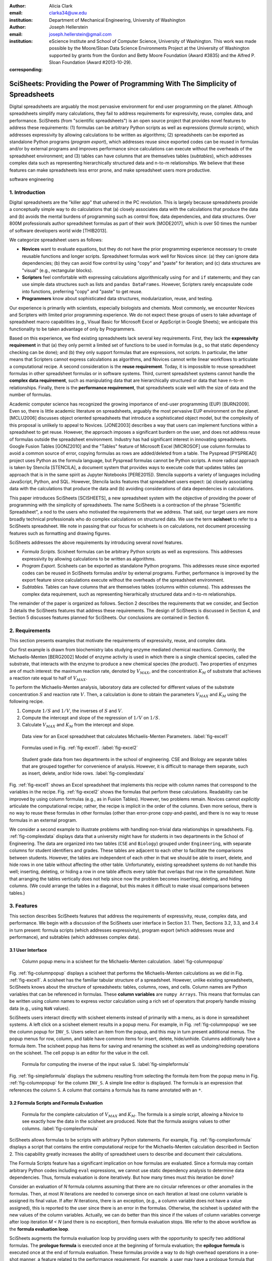 :author: Alicia Clark
:email: clarka34@uw.edu
:institution: Department of Mechanical Engineering, University of Washington

:author: Joseph Hellerstein
:email: joseph.hellerstein@gmail.com
:institution: eScience Institute and School of Computer Science, University of Washington. This work was made possible by the Moore/Sloan Data Science Environments Project at the University of Washington supported by grants from the Gordon and Betty Moore Foundation (Award #3835) and the Alfred P. Sloan Foundation (Award #2013-10-29).
:corresponding:

---------------------------------------------------------------------------------
SciSheets: Providing the Power of Programming With The Simplicity of Spreadsheets
---------------------------------------------------------------------------------

.. class:: abstract

Digital spreadsheets are arguably the most pervasive environment for
end user programming on the planet.
Although spreadsheets simplify many calculations, they fail
to address requirements for expressivity, reuse, complex data, and performance.
SciSheets (from "scientific spreadsheets") is an open source project that provides
novel features to address these requirements: (1) 
formulas can be arbitrary Python scripts as well as expressions (*formula scripts*),
which addresses
expressivity by allowing
calculations to be written as algorithms;
(2) spreadsheets
can be exported as standalone Python programs
(*program export*), which
addresses reuse since
exported codes
can be reused in formulas and/or by
external programs and improves performance
since calculations can execute without the
overheads of the spreadsheet environment;
and
(3) tables can have columns that are themselves tables
(*subtables*), which addresses
complex data
such as representing hierarchically structured
data and n-to-m relationships.
We believe that these features can make spreadsheets less 
error prone, and make spreadsheet users more
productive.


.. class:: keywords

   software engineering

1. Introduction
---------------

Digital spreadsheets are the "killer app" that ushered in the PC revolution.
This is largely because spreadsheets provide a conceptually simple way to do calculations that
(a) closely associates data with the calculations that produce the data and
(b) avoids the mental burdens of programming
such as
control flow, data dependencies, and data structures.
Over 800M professionals author spreadsheet formulas as part of their work
[MODE2017],
which is over 50 times the number
of software developers world wide [THIB2013].

We categorize
spreadsheet users as follows:

- **Novices** want to evaluate equations, but they do not have the prior
  programming experience necessary to create reusable functions and longer scripts.
  Spreadsheet formulas work well for Novices since: (a) they can
  ignore data dependencies;
  (b) they can avoid flow control by using
  "copy" and "paste" for iteration;
  and (c) data structures are "visual" (e.g., rectangular blocks).
- **Scripters** feel comfortable with expressing calculations algorithmically using ``for`` and ``if``
  statements; and they can use simple data structures such as lists and
  ``pandas DataFrames``.
  However, Scripters rarely encapsulate code into functions,
  preferring "copy" and "paste" to get reuse.
- **Programmers** know about sophisticated data structures, modularization, reuse, and testing.

Our experience is primarily with scientists, especially biologists and chemists.
Most commonly, we encounter Novices and Scripters with limited prior programming
experience. We do not expect these groups of users to take advantage of
spreadsheet macro capabilities (e.g.,  Visual Basic for Microsoft Excel or
AppScript in Google Sheets); we anticipate this functionality to be taken advantage
of only by Programmers.

Based on this experience, we find
existing spreadsheets lack several key requirements.
First, they lack
the **expressivity requirement** in that (a)
they only permit a limited set of functions to be used
in formulas (e.g., so that static dependency
checking can be done); and (b)
they only support formulas that are expressions,
not scripts.
In particular, the latter means that Scripters
cannot express calculations as algorithms, and
Novices
cannot write linear workflows to
articulate a computational recipe.
A second consideration is the
**reuse requirement**.
Today,
it is impossible to reuse spreadsheet
formulas in other spreadsheet formulas or in software systems.
Third, current spreadsheet systems cannot handle the
**complex data requirement**, such as
manipulating data that are
hierarchically structured or data that have n-to-m relationships.
Finally, there is the
**performance requirement**, that
spreadsheets scale well with
the size of data and the number of formulas.

Academic computer science has recognized the growing importance
of end-user programming (EUP) [BURN2009].
Even so,
there is little
academic literature on spreadsheets,
arguably the most pervasive EUP environment on the planet.
[MCLU2006] discusses object oriented spreadsheets that
introduce a sophisticated object model, but the complexity of
this proposal is unlikely to appeal to Novices.
[JONE2003] describes a way that users can implement functions
within a spreadsheet to get reuse.
However, the approach imposes a significant burdern on the user,
and does not address reuse of
formulas outside the spreadsheet environment.
Industry has had significant
interest in innovating spreadsheets.
Google Fusion Tables [GONZ2010]
and the "Tables" feature of Microsoft Excel [MICROSOF]
use column formulas to avoid a common source of error,
copying formulas as rows are added/deleted from a table.
The Pyspread [PYSPREAD] project uses Python as the formula language,
but Pyspread formulas cannot be Python scripts.
A more radical approach is taken by
Stencila [STENCILA],
a document system that provides ways to execute code that
updates tables (an approach that is in the same
spirit as Jupyter Notebooks
[PERE2015]).
Stencila supports a variety of languages including
JavaScript, Python, and SQL.
However, Stencila lacks features that spreadsheet users expect:
(a) closely associating data with the calculations that produce the data
and (b) avoiding considerations of data dependencies in calculations.

This paper introduces SciSheets [SCISHEETS],
a new spreadsheet system with the
objective of providing
the power of programming with the simplicity of spreadsheets.
The name SciSheets is a contraction of the phrase "Scientific Spreadsheet", a nod to the users
who motivated the requirements that we address.
That said,
our target users are more broadly technical professionals
who do complex calculations on structured data.
We use the term **scisheet** to refer to a SciSheets spreadsheet.
We note in passing that our focus for scisheets is on
calculations,
not document processing features such as formatting and drawing figures.

SciSheets addresses the above requirements by introducing
several novel features.

- *Formula Scripts.*
  Scisheet formulas can be arbitrary Python scripts as well as expressions.
  This addresses expressivity by allowing
  calculations to be written as algorithms.
- *Program Export.*
  Scisheets can be exported as standalone Python programs.
  This addresses reuse since
  exported codes
  can be reused in SciSheets formulas and/or by
  external programs.
  Further, performance is improved by the export feature
  since calculations execute without the
  overheads of the spreadsheet environment.
- *Subtables.*
  Tables can have columns that are themselves tables (columns within columns).
  This addresses the complex data requirement,
  such as representing hierarhically structured
  data and n-to-m relationships.

The remainder of the paper is organized as follows.
Section 2 describes the requirements that we consider, and
Section 3 details the SciSheets features that address these requirements.
The design of SciSheets is discussed in Section 4, and
Section 5 discusses features planned for SciSheets.
Our conclusions are contained in Section 6.

2. Requirements
---------------

This section presents examples that motivate
the requirements of expressivity, reuse, and complex data.

Our first example is drawn from biochemistry labs
studying enzyme mediated chemical reactions.
Commonly, the Michaelis-Menten [BERG2002] Model of enzyme activity is used in which
there is a single chemical species, called the substrate, that interacts with the enzyme to produce
a new chemical species (the product).
Two properties of enzymes are of much interest: the maximum reaction rate,
denoted by :math:`V_{MAX}`, and the concentration :math:`K_M` of substrate that achieves
a reaction rate equal to half of :math:`V_{MAX}`.

To perform the Michaelis-Menten analysis,
laboratory data are collected for different values of the substrate concentration
:math:`S` and reaction rate :math:`V`.
Then, a calculation is done to obtain the parameters :math:`V_{MAX}` and :math:`K_M`
using the following recipe.

1. Compute :math:`1/S` and :math:`1/V`, the inverses of :math:`S` and :math:`V`.
2. Compute the intercept and slope of the regression of :math:`1/V` on
   :math:`1/S`.
3. Calculate :math:`V_{MAX}` and :math:`K_M` from the intercept and slope.

.. figure:: excel1.png

   Data view for an Excel spreadsheet that calculates Michaelis-Menten Parameters. :label:`fig-excel1`

.. figure:: excel2.png

   Formulas used in Fig. :ref:`fig-excel1`. :label:`fig-excel2`

.. figure:: ExcelMultiTable.png

   Student grade data from two departments in the school of engineering.
   CSE and Biology are separate tables that are grouped together for
   convenience of analysis.
   However, it is difficult to manage them separate, such as insert, delete,
   and/or hide rows.
   :label:`fig-complexdata`

Fig. :ref:`fig-excel1` shows an Excel spreadsheet that implements this recipe
with column names that correspond to the variables in the recipe.
Fig. :ref:`fig-excel2` shows the formulas that
perform these calculations.
Readability can be improved by using column formulas (e.g., as in Fusion Tables).
However, two problems remain.
Novices cannot *explicitly* articulate
the computational recipe; rather, the recipe is implicit in the order of the columns.
Even more serious, there is no way to reuse these formulas in other
formulas (other than error-prone copy-and-paste), and
there is no way
to reuse formulas in an external program.

We consider a second example to illustrate problems with handling
non-trivial data relationships in spreadsheets.
Fig. :ref:`fig-complexdata` displays data that a university
might have for students in two departments in the School of Engineering.
The data are organized into two tables
(``CSE`` and ``Biology``) grouped under
``Engineering``, with separate columns for student identifiers
and grades.
These tables
are adjacent to each other to facilitate the comparisons between
students.
However, the tables are independent of each other
in that we should be able to insert, delete, and hide rows
in one table without affecting
the other table.
Unfortunately, existing spreadsheet systems do not handle this well;
inserting, deleting, or hiding
a row in one table affects every table that overlaps that row in the spreadsheet.
Note that arranging the tables vertically does not help since now the problem
becomes inserting, deleting, and hiding columns.
(We could arrange the tables in a diagonal, but
this makes it difficult to make visual comparisons between
tables.)

3. Features
-----------

This section describes SciSheets features that address the requirements of expressivity, reuse, complex data,
and performance.
We begin with a discussion of the SciSheets
user interface in Section 3.1.
Then, Sections 3.2, 3.3, and 3.4 in turn present:
formula scripts (which addresses expressivity),
program export (which addresses reuse and performance),
and subtables (which addresses complex data).

3.1 User Interface
~~~~~~~~~~~~~~~~~~

.. figure:: ColumnPopup.png

   Column popup menu in a scisheet for the Michaelis-Menten calculation. :label:`fig-columnpopup`

Fig. :ref:`fig-columnpopup` displays a scisheet that performs the Michaelis-Menten calculations
as we did in Fig. :ref:`fig-excel1`.
A scisheet
has the familiar tabular structure of a spreadsheet.
However, unlike existing spreadsheets, SciSheets knows about the
structure of spreadsheets:
tables, columns, rows, and cells.
Column names are Python variables that can be referenced in formulas.
These **column variables**
are ``numpy Arrays``. 
This means that formulas can be written using column names
to express vector calculation
using a rich set of operators that properly handle
missing data (e.g., using ``NaN`` values).

SciSheets users interact directly with 
scisheet elements instead of primarily with a menu, as is done in spreadsheet systems.
A left click on a scisheet element results in a popup menu.
For example,
in Fig. :ref:`fig-columnpopup` we see the column popup for ``INV_S``.
Users select an item from the popup, and this may in turn present additional menus.
The popup menus for row, column, and table have common items for insert, delete, hide/unhide.
Columns additionally have a formula item.
The scisheet popup has items for saving and renaming the scisheet as well as undoing/redoing operations
on the scisheet.
The cell popup is an editor for the value in the cell.


.. figure:: SimpleFormula.png
   :scale: 50 %

   Formula for computing the inverse of the input value S. :label:`fig-simpleformula`

Fig. :ref:`fig-simpleformula` displays the submenu resulting from selecting the formula item
from the popup menu in Fig. :ref:`fig-columnpopup` for the column ``INV_S``.
A simple line editor is displayed.
The formula is an expression that references the column ``S``.
A column that contains a formula has its name annotated with an ``*``.

3.2 Formula Scripts and Formula Evaluation
~~~~~~~~~~~~~~~~~~~~~~~~~~~~~~~~~~~~~~~~~~

.. figure:: ComplexFormula.png

   Formula for the complete calculation of :math:`V_{MAX}` and
   :math:`K_M`.
   The formula is a simple script, allowing a Novice to see
   exactly how the data in the scisheet are produced.
   Note that the formula assigns values to other columns.
   :label:`fig-complexformula`

SciSheets allows formulas to be scripts with arbitrary Python statements.
For example, Fig. :ref:`fig-complexformula` displays a script that contains
the entire computational recipe for the Michaelis-Menten calculation
described in Section 2.
This capability greatly increases the ability of spreadsheet users
to describe and document their calculations.

The Formula Scripts feature has a significant implication
on how formulas are evaluated.
Since a formula may contain arbitrary Python codes including
``eval`` expressions, we cannot use static dependency analysis
to determine data dependencies.
Thus, formula evaluation is done iteratively.
But how many times must this iteration be done?

Consider an evaluation of *N* formula columns assuming that
there are no
circular references or other anomalies in the formulas.
Then, at most *N* iterations are needed to converge since on each iteration
at least one column variable is assigned its final value.
If after *N* iterations, there is an exception, (e.g., a column variable
does not have a value assigned), this is reported to the user since there is
an error in the formulas.
Otherwise, the scisheet is updated with the new values of the
column variables.
Actually, we can do better than this since
if the values of column variables converge after loop iteration
*M < N* (and there is no exception), then
formula evaluation stops.
We refer to the above workflow as the **formula evaluation loop**.

SciSheets augments the formula evaluation loop by providing users with the opportunity
to specify two additional formulas.
The **prologue formula** is executed once at the beginning of formula evaluation;
the **epilogue formula** is executed once at the end of formula evaluation.
These formulas provide a way to do high overhead operations in a one-shot manner,
a feature
related to the performance requirement.
For example, a user may have a prologue formula that
reads a file (e.g., to initialize input values in a table) at the beginning
of the calculation, and an epilogue formula
that writes results at the end of the calculation.
Prologue and epilogue formulas are modified through the scisheet popup menu.

3.3. Program Export
~~~~~~~~~~~~~~~~~~~

.. figure:: TableExport.png

   Menu to export a table as a standalone python program. :label:`fig-export`

A scisheet can be exported as a standalone program or as
a function in a python module.
This feature addresses the reuse requirement since
exported programs can be used in scisheet formulas
and/or external programs.
The export feature also addresses the performance requirement
since executing standalone code eliminates the overheads of
the spreadsheet environment.

Fig. :ref:`fig-export` displays the scisheet popup menu for
program export.
The user sees a menu with entries for the function name,
inputs (a list of column names),
and outputs (a list of column names).

Program export produces two files.
The first is the python module containing the exported function.
The second is a python file containing a test for the exported function.

We begin with the first file.
The code in this file is structured into several sections:

- Function definition and setup
- Formula evaluation
- Function close

The function definition and setup contain the function definition,
imports, and the scisheet prologue formula.
Note that the prologue formula is a convenient
place to import Python packages.

.. code-block:: python

   # Function definition
   def michaelis(S, V):
     from scisheets.core import api as api
     s = api.APIPlugin('michaelis.scish')
     s.initialize()
     _table = s.getTable()
     # Prologue
     s.controller.startBlock('Prologue')
     # Begin Prologue
     import math as mt
     import numpy as np
     from os import listdir
     from os.path import isfile, join
     import pandas as pd
     import scipy as sp
     from numpy import nan  # Must follow sympy import
     # End Prologue
     s.controller.endBlock()

In the above code, the imported package ``scisheets.core.api``
contains the SciSheets runtime.
The object ``s`` is constructed
using a serialization of the scisheet
that did the program export.
scisheets are
serialized in a JSON format with
file names have the
extension ``.scish``.

We see that prologue formulas can be lengthy scripts.
Indeed,
one
scisheet developed with a plant biologists has
a prologue formula with over fifty statements.
With lengthy scripts, it is essential that
syntax and execution errors are localized 
to a line within the script.
We refer to this as the **script debuggability requirement**.
SciSheets handles this requirement by using the paired statements
``s.controller.startBlock('Prologue')``
and
``s.controller.endBlock()``.
These statements "bracket" the script so that if an
exception occurs, SciSheets can
compute the line number within the script for that exception.

Next, we consider the formula evaluation loop.
Below is the code that is generated for the beginning of the
loop and the evaluation of the formula for ``INV_S``.

.. code-block:: python

     s.controller.initializeLoop()
     while not s.controller.isTerminateLoop():
       s.controller.startAnIteration()
       # Formula evaluation blocks
       try:
         # Column INV_S
         s.controller.startBlock('INV_S')
         INV_S = 1/S
         s.controller.endBlock()
         INV_S = s.coerceValues('INV_S', INV_S)
       except Exception as exc:
         s.controller.exceptionForBlock(exc)


``s.controller.initializeLoop()`` snapshots column variables.
``s.controller.isTerminateLoop()`` counts loop iterations, looks
for convergence of column variables, and checks to see if the last
loop iteration has an exception.
Each formula column has a pair of  ``try`` and ``except`` statements that
executes the formula
and records exceptions.
Note that loop execution continues even if there is an exception
for one or more formula column. 
This is done to handle situations in which formula columns are *not*
ordered according to their data dependencies.

Last, there is the function close.
The occurrence of an exception in the formula evaluation loop causes an exception
with the line number in the formula in which the (last) exception occurred.
If there is no exception, then the epilogue formula is executed, and
the output values of the function are returned (assuming there is no exception
in the epilogue formula).

.. code-block:: python

     if s.controller.getException() is not None:
       raise Exception(s.controller.formatError(
           is_absolute_linenumber=True))
     s.controller.startBlock('Epilogue')
     # Epilogue
     s.controller.endBlock()
     return V_MAX,K_M

The second file produced by SciSheets program export contains test code.
Test code makes use of ``unittest`` with a ``setUp``
method that assigns ``self.s`` the value of a SciSheets runtime object.

.. code-block:: python

     def testBasics(self):
       S = self.s.getColumnValue('S')
       V = self.s.getColumnValue('V')
       V_MAX,K_M = michaelis(S,V)
       self.assertTrue(
           self.s.compareToColumnValues('V_MAX', V_MAX))
       self.assertTrue(
           self.s.compareToColumnValues('K_M', K_M))

The above test compares the results of running the
exported function ``michaelis`` on the input columns
``S`` and ``V``
with the
values of output columns ``V_MAX`` and ``K_M``.

.. figure:: ProcessFiles.png
   :scale: 50 %

   A scisheet that processes many CSV files. :label:`fig-processfiles`

.. figure:: ProcessFilesScript.png

   Column formula for ``K_M`` in
   Fig. :ref:`fig-processfiles` that is a script to process a
   list of CSV files.
   :label:`fig-processfilesscript`

The combination of program export and formula scripts is extremely powerful.
To see this, consider
a common pain point with spreadsheets - doing the same computation for different
data sets.
For example, the Michaelis-Menten calculation in Fig. :ref:`fig-excel1`  needs to be
done for data collected collected from many experiments
that are stored in several comma separated variable (CSV) files.
Fig. :ref:`fig-processfiles` displays a spreadsheet
that does the Michaelis-Menten calculation for the list of CSV files
in the column ``CSV_FILE``.
(This list is computed by the prologue formula based on the contents
of the current directory.)
Fig. :ref:`fig-processfilesscript` displays a script that reuses
the ``michaelis`` function exported previously to compute values
for ``K_M`` and ``V_MAX``.
Thus,
whenever new CSV files are available,
``K_M`` and ``V_MAX`` are calculated without any change to
Fig. :ref:`fig-processfiles`.

3.4. Subtables
~~~~~~~~~~~~~~

Subtables provide a way for SciSheets to deal with complex data
by having 
tables nested tables.

.. figure:: Multitable.png

   A table with two subtables.
   Subtables CSE and Biology can be manipulated separately.
   :label:`fig-subtables`

We illustrate this by revisiting the example
in Fig. :ref:`fig-complexdata`.
Fig. :ref:`fig-subtables` displays a scisheet for these data.
Unlike Fig. :ref:`fig-complexdata`, Fig. :ref:`fig-subtables` treats
``CSE`` and ``Biology`` as independent tables.
This
is indicated by the columns named ``row`` for these tables.

.. figure:: PopupForHierarchicalRowInsert.png

   Menu to insert a row in one subtable.
   The menu is accessed by left-clicking on the "3" cell
   in the column labelled "row" in the CSE subtable.
   :label:`fig-subtable-insert`

.. figure:: AfterHierarchicalRowInsert.png

   Result of inserting a row in one subtable.
   Note that a row is inserted in the CSE subtable without affecting
   the Biology substable.
   :label:`fig-subtable-after`

Recall that in Section 2
we could not insert a row into ``CSE``
without also inserting a row into ``Biology``.
SciSheets addresses this requirement by providing a separate row popup
for each subtable.
This is shown in
Fig. :ref:`fig-subtable-insert` where there is a popup
for row 3 of ``CSE``.
The result of selecting ``insert`` is displayed in
Fig. :ref:`fig-subtable-after`.
Note that the ``Biology`` subtable is not modified
when there is an insert into ``CSE``.

4. Design
---------

SciSheets uses a client-server design.
The client runs in the browser using HTML and JavaScript;
the server runs Python using the Django framework [DJANGOPR].
This design provides a
zero install deployment, and
leverages the rapid innovation in browser technologies.

Our strategy has been to limit the scope of the client code
to presentation and handling end-user interactions.
When the client requires data from the server
to perform end-user interactions
(e.g., populate a list of saved scisheets),
the client uses AJAX calls.
The client also makes use of several JavaScript packages
including JQuery [JQUERYPR], YUI DataTable [YUIDATAT], and 
JQueryLinedText [JQUERYLI].

.. figure:: SciSheetsCoreClasses.png
   :scale: 30 %

   SciSheets core classes. :label:`fig-coreclasses`

The SciSheets server handles the details of user requests, which also
requires maintaining the data associated with scisheets.
Fig :ref:`fig-coreclasses` displays the core
classes used in the SciSheets server.
Core classes have several required methods.
For example, the ``copy`` method
makes a copy of the object for which it is
invoked.
To do this, the object calls the ``copy`` method of its parent
class as well, and this is done recursively.
Further, the object must call the ``copy`` method for core
objects that are in its instance variables,
such as
``ColumnContainer`` which has the instance variable
``columns`` that contains a list of ``Column`` objects.
Other examples of required methods are
``isEquivalent``, which tests if two objects have the same
values of instance variables, and
``deserialize``, which creates objects based on data serialized
in a JSON structure.

Next, we describe
the classes in
Fig. :ref:`fig-coreclasses`.
``Tree`` implements a tree that is used to express
hierarchical
relationships such as between ``Table`` and ``Column`` objects.
``Tree`` also provides a mapping between the name of the
scisheet element
and the object associated with the name
(e.g., to handle user requests).
``ColumnContainer`` manages a collections of ``Table`` and ``Column`` objects.
``Column`` is a container of data values.
``Table`` knows about rows, and it
does formula evaluation using ``evaluate()``.
``UITable`` handles user requests (e.g., renaming a column and
inserting a row) in a way that is independent of the client implementation.
``DTTable`` provides client specific services, such as rendering tables into HTML using ``render()``.

The classes ``NameSpace`` (a Python namespace) and ``ColumnVariable``
are at the center of formula evaluation.
The ``evaluate()`` method in ``Table`` generates Python code that
is executed in a Python namespace.
The SciSheets runtime creates an instance of ``ColumnVariable`` for each
``Column`` in the scisheet being evaluated.
``ColumnVariable`` puts the name of its corresponding ``Column`` into the
namespace, and assigns
to this name a ``numpy Array`` that is populated with
the values of the ``Column``.


Last, we consider performance.
There are two common
causes of poor performance
in the current implementation of SciSheets.
The first relates to data size.
At present,
SciSheets embeds data with the
HTML document that is rendered by the browser.
We will address this
by downloading data on demand and caching data locally.

The second cause of poor performance is having
many iterations of the formula evaluation loop.
If there is more than one formula column, then the best case is to
evaluate each formula column twice.
The first execution produces the desired result
(e.g.,
if the formula columns are in order of their data
dependencies);
the second execution confirms that the result has
converged.
Some efficiencies can be gained by using the prologue and
epilogue features for one-shot
execution of high overhead operations (e.g., file I/O).
In addition, we are exploring the extent to which SciSheets
can automatically detect if static dependency checking
can be used so that formula evaluation is done
only once.

Clearly, performance can be improved by reducing the number
of formula columns since this reduces the maximum number
of iterations of the formulation evaluation loop.
SciSheets supports this strategy by permitting
formulas to be scripts.
This is a reasonable strategy for a Scripter, but
it may work poorly for a Novice who is unaware
of data dependencies.


5. Future Work
--------------

This section describes several features that are
under development.

5.1 Subtable Scoping
~~~~~~~~~~~~~~~~~~~~

This feature addresses the reuse requirement.
Today, spreadsheet users typically use copy-and-paste to reuse formulas.
This approach has from many drawbacks.
First, it is error prone since there are often mistakes as to what is copied
and where it is pasted.
Second, fixing bugs in formulas requires repeating the copy-and-paste, another
error prone process.

It turns out that a modest change to the subtable feature can provide
a robust approach to
reuse through copy-and-paste.
This change is to make it so that a subtable subtable defines a name scope.
That is, the same column name can be present in two different subtables.

We illustrate
the benefits of subtable scoping. 
Consider Fig. :ref:`fig-subtables` with the subtables
``CSE`` and ``Biology``.
Suppose further that these subtables both have a column named ``GPA``.
We want to add the column ``TypicalGPA`` to both subtables;
this column will have a formula that computes the
mean value of ``GPA``.
The approach would be as follows:

1. Add the column ``TypicalGPA`` to ``CSE``.
2. Create the formula
   ``np.mean(GPA)`` in
   ``TypicalGPA``.
3. Copy the column ``TypicalGPA`` to subtable ``Biology``.
   Since the subtable scope is local, the formula
   ``np.mean(GPA)`` will reference the column ``GPA`` in
   ``Biology``.

Now suppose that we want to change the calculation of
``TypicalGPA`` to be the median instead of the mean.
This is handled as follows:

1. The user edits the formula for the column ``TypicalGPA`` in
   subtable ``CSE``,
   changing the formula to
   ``np.median(GPA)``.
2. SciSheets responds by asking if the user wants the
   copies of this formula
   to be updated as well.
3. The user answers "yes", and the formula is changed for
   ``TypicalGPA`` in subtable ``Biology``.


5.2 Plotting
~~~~~~~~~~~~

At present, SciSheets does not support plotting.
However, there is clearly a **plotting requirement** for
any reasonable spreadsheet system.
Our approach to plotting will most likely be to leverage
the ``bokeh`` package [BOKEHPRO] since it provides a convenient way
to generate HTML and JavaScript for plots that can be embedded
into HTML documents.
Our vision is to make ``plot`` a function that can be used
in a formula.
A *plot* column will have its cells rendered as HTML.

5.3 Github Integration
~~~~~~~~~~~~~~~~~~~~~~

A common problem with spreadsheets is that calculations are difficult to reproduce
because some steps are manual (e.g., menu interactions). Additionally, it can be
difficult to reproduce a spreadsheet due to the presence of errors.
We refer to this as the **Reproducibility Requirement**.
Version control is an integral part of reproducibility.
Today, a spreadsheet file as a whole can be version controlled,
but this granularity is too course.
More detailed version control can be done manually.
However, this is error prone, and it is very difficult
to keep current (a considerably problem in a collaborative environment).
One automated approach is a revision history, such as
Google Sheets.
However, this technique fails to record the sequence in which changes were made, by whom,
and for what reason.

The method of serialization used in SciSheets lends itself well
to github integration.
Scisheets are serialized as JSON files with separate lines used for data, formulas,
and structural relationships between columns, tables, and the scisheet.
Although the structural relationships have a complex representation, it
does seem that SciSheets can be integrated with the line oriented version
control of github.

We are in the process of designing a user friendly integration of SciSheets with
github.
The scope here includes the following use cases:

- **Branching.**
  Users should be able to create branches to explore new calculations and also
  features in a scisheet. Fig. :ref:`fig-branch` shows how a Scisheet can be split
  into two separate branches.
  As with branching for software teams, branching with a spreadsheet
  will allow collaborators to work on their part of the project without
  worrying about affecting the work of others.

  .. figure:: spreadsheet_branch.png

     Diagram showing how a scisheet can be split into two separate branches for testing
     code features. :label:`fig-branch`

- **Merging.**
  Users will be able to utilize the existing github strategies for merging two
  documents. In addition to
  having a code based implementation to solve merge conflicts, we intend to develop
  a visual way for users to approve or deny merge conflicts within the Scisheet
  itself. Fig. :ref:`fig-merge` shows how two Scisheets can be merged into an
  individual spreadsheet. This implementation will be similar to the
  `nbdime` package developed for merging and differcing Jupyter notebooks [NBDIME].

  .. figure:: spreadsheet_merge.png

     Diagram showing how two scisheets will be merged (assuming no merge conflicts).
     :label:`fig-merge`

- **Differencing.**
  Users will be able to look through the history of git commits to explore
  previous changes. Fig. :ref:`fig-diff` shows a visual example of the history of
  a SciSheet. The user will be able to select any point in history to further
  explore the history (similar to ``git checkout``). This functionality will allow
  collaborators to gain a greater understanding of changes made to the spreadsheet
  and potentially reduce duplicate implementations of certain formulas.

  .. figure:: spreadsheet_history.png

     Diagram showing a visual history of the SciSheet. The SciSheets in green show
     when columns have been added; whereas, the SciSheets in red show when columns
     have been removed.
     :label:`fig-diff`


6. Conclusions
--------------

.. table:: Summary of requirements
           and SciSheets features that address these requirements.
           Features in italics are planned but not yet implemented.
           :label:`fig-benefits`

   +---------------------------+--------------------------------+
   |      Requirement          |    SciSheets Feature           |
   +===========================+================================+
   | - Expressivity            | - Python formulas              |
   |                           | - Formula scripts              |
   +---------------------------+--------------------------------+
   | - Reuse                   | - Program export               |
   |                           | - *Subtables with Scoping*     |
   +---------------------------+--------------------------------+
   | - Complex Data            | - Subtables                    |
   +---------------------------+--------------------------------+
   | - Performance             | - Progam export                |
   |                           | - Prologue, Epilogue           |
   |                           | - *Load data on demand*        |
   |                           | - *Conditional static*         |
   |                           |   *dependency checking*        |
   +---------------------------+--------------------------------+
   | - Plotting                | - *Embed bokeh components*     |
   +---------------------------+--------------------------------+
   | - Script Debuggability    | - Localized exceptions         |
   +---------------------------+--------------------------------+
   | - Reproducibility         | - ``github`` *integration*     |
   +---------------------------+--------------------------------+

SciSheets is
a new spreadsheet system with the
guiding principle of providing
the power of programming with the simplicity of spreadsheets.
Our target users are technical professionals
who do complex calculations on structured data.

SciSheets addresses several requirements that are
not handled
in existing spreadsheet systems,
especially the requirements of expressivity, reuse, complex data, and performance.
SciSheets addresses these requirements by introducing
several novel features.

- *Formula Scripts.*
  Scisheet formulas can be Python scripts, not just expressions.
  This addresses expressivity by allowing
  calculations to be written as algorithms.
- *Program Export.*
  Scisheets can be exported as standalone Python programs.
  This addresses reuse since
  exported spreadsheets
  can be reused in SciSheets formulas and/or by
  external programs.
  Further, performance is improved by the export feature
  since calculations can execute without the
  overheads of the spreadsheet environment.
- *Subtables.*
  Tables can have columns that are themselves tables (columns within columns).
  This addresses the complex data requirement,
  such as representing n-to-m relationships.

Table :ref:`fig-benefits` displays
a comprehensive list of the requirements we plan to address
and the corresponding SciSheets features.

One goal for SciSheets is to make users more productive with their existing
workflows for developing and evaluating formulas.
However, we also hope that SciSheets becomes a vehicle for elevating the skills
of users, making Novices into Scripters and Scripters into Programmers.

At present, SciSheets is
capable of doing robust demos.
Some work remains to create a beta.
We are exploring possible deployment vehicles.
For example,
rather than having SciSheets be a standalone tool, another possibility is
integration with Jupyter notebooks.

References
----------
.. [BERG2002] Berg, Jermey et al. *Biochemistry*,
              W H Freeman, 2002.
.. [BOKEHPRO] Bokeh Project. http://bokeh.pydata.org/.
.. [BURN2009] Burnett, M. *What is end-user software engineering and why does
              it matter?*, Lecture Notes in Computer Science, 2009
.. [DJANGOPR] Django Project. http://www.djangoproject.com.
.. [GONZ2010]  *Google Fusion Tables: Web-Centered Data Management
              and Collaboration*, Hector Gonzalez et al., SIGMOD, 2010.
.. [JONE2003] Jones, S., Blackwell, A., and Burnett, M. i
              *A user-centred approach to functions in excel*,
              SIGPLAN Notices, 2003.
.. [JQUERYLI] JQueryLinedText. https://github.com/aw20/JQueryLinedText.
.. [JQUERYPR] JQuery Package. https://jquery.com/.
.. [MCCU2006] McCutchen, M., Itzhaky, S., and Jackson, D. *Object spreadsheets:
              a new computational model for end-user development of data-centric web applications*,
              Proceedings of the 2016 ACM International Symposium on New Ideas, New Paradigms,
              and Reflections on Programming and Software, 2006.
.. [MICROSOF] Microsoft Corporation. *Overview of Excel tables*,
              https://support.office.com/en-us/article/Overview-of-Excel-tables-7ab0bb7d-3a9e-4b56-a3c9-6c94334e492c.
.. [MODE2017] *MODELOFF - Financial Modeling World Championships*,
              http://www.modeloff.com/the-legend/.
.. [NBDIME]   *nbdime*, https://github.com/jupyter/nbdime.
.. [PERE2015] Perez, Fernando and Branger, Brian.
              *Project Jupyter: Computational Narratives as the
              Engine of Collaborative Data Science*, http://archive.ipython.org/JupyterGrantNarrative-2015.pdf.
.. [PYSPREAD] Manns, M. *PYSPREAD*, http://github.com/manns/pyspread.
.. [SCISHEET] *SciSheets*, https://github.com/ScienceStacks/SciSheets.
.. [STENCILA] *Stencila*, https://stenci.la/.
.. [THIB2013] Thibodeau, Patrick.
              *India to overtake U.S. on number of developers by 2017*,
              COMPUTERWORLD, Jul 10, 2013.
.. [YUIDATAT] Yahoo User Interface DataTable. https://yuilibrary.com/yui/docs/datatable/.
